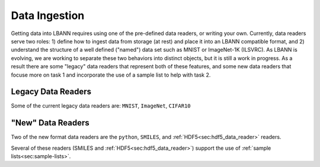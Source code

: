 Data Ingestion
==============

Getting data into LBANN requires using one of the pre-defined data
readers, or writing your own.  Currently, data readers serve two
roles: 1) define how to ingest data from storage (at rest) and place
it into an LBANN compatible format, and 2) understand the structure of
a well defined ("named") data set such as MNIST or ImageNet-1K
(ILSVRC).  As LBANN is evolving, we are working to separate these two
behaviors into distinct objects, but it is still a work in progress.
As a result there are some "legacy" data readers that represent both
of these features, and some new data readers that focuse more on task
1 and incorporate the use of a sample list to help with task 2.

Legacy Data Readers
-------------------

Some of the current legacy data readers are: ``MNIST``, ``ImageNet``, ``CIFAR10``

"New" Data Readers
-------------------

Two of the new format data readers are the ``python``, ``SMILES``, and :ref:`HDF5<sec:hdf5_data_reader>`
readers.

Several of these readers (SMILES and :ref:`HDF5<sec:hdf5_data_reader>`) support the use of :ref:`sample
lists<sec:sample-lists>`.
